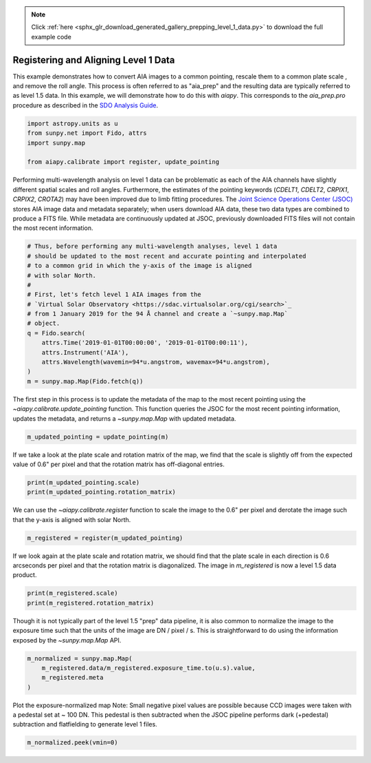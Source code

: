 .. note::
    :class: sphx-glr-download-link-note

    Click :ref:`here <sphx_glr_download_generated_gallery_prepping_level_1_data.py>` to download the full example code
.. rst-class:: sphx-glr-example-title

.. _sphx_glr_generated_gallery_prepping_level_1_data.py:


=======================================
Registering and Aligning Level 1 Data
=======================================

This example demonstrates how to convert AIA images to a common pointing,
rescale them to a common plate scale , and remove the roll angle. This process
is often referred to as "aia_prep" and the resulting data are typically 
referred to as level 1.5 data. In this example, we will demonstrate how to do
this with `aiapy`. This corresponds to the `aia_prep.pro` procedure as 
described in the `SDO Analysis Guide <https://www.lmsal.com/sdodocs/doc/dcur/SDOD0060.zip/zip/entry/index.html>`_.


.. code-block:: python3


    import astropy.units as u
    from sunpy.net import Fido, attrs
    import sunpy.map

    from aiapy.calibrate import register, update_pointing








Performing multi-wavelength analysis on level 1 data can be problematic as
each of the AIA channels have slightly different spatial scales and roll
angles. Furthermore, the estimates of the pointing keywords (`CDELT1`, `CDELT2`, `CRPIX1`,
`CRPIX2`, `CROTA2`) may have been improved due to limb fitting procedures. The 
`Joint Science Operations Center (JSOC) <http://jsoc.stanford.edu/>`_ stores
AIA image data and metadata separately; when users download AIA data, these
two data types are combined to produce a FITS file. While metadata are 
continuously updated at JSOC, previously downloaded FITS files will not 
contain the most recent information.


.. code-block:: python3


    # Thus, before performing any multi-wavelength analyses, level 1 data 
    # should be updated to the most recent and accurate pointing and interpolated
    # to a common grid in which the y-axis of the image is aligned
    # with solar North.
    #
    # First, let's fetch level 1 AIA images from the 
    # `Virtual Solar Observatory <https://sdac.virtualsolar.org/cgi/search>`_
    # from 1 January 2019 for the 94 Å channel and create a `~sunpy.map.Map` 
    # object.
    q = Fido.search(
        attrs.Time('2019-01-01T00:00:00', '2019-01-01T00:00:11'),
        attrs.Instrument('AIA'),
        attrs.Wavelength(wavemin=94*u.angstrom, wavemax=94*u.angstrom),
    )
    m = sunpy.map.Map(Fido.fetch(q))





.. rst-class:: sphx-glr-script-out

 Out:

 .. code-block:: none

    Files Downloaded:   0%|          | 0/1 [00:00<?, ?file/s]    Files Downloaded: 100%|##########| 1/1 [00:03<00:00,  3.05s/file]    Files Downloaded: 100%|##########| 1/1 [00:03<00:00,  3.05s/file]




The first step in this process is to update the metadata of the map to the
most recent pointing using  the `~aiapy.calibrate.update_pointing` function.
This function queries the JSOC for the most recent pointing information,
updates the metadata, and returns a `~sunpy.map.Map` with updated metadata.


.. code-block:: python3

    m_updated_pointing = update_pointing(m)








If we take a look at the plate scale and rotation matrix of the map, we
find that the scale is slightly off from the expected value of 0.6" per
pixel and that the rotation matrix has off-diagonal entries.


.. code-block:: python3

    print(m_updated_pointing.scale)
    print(m_updated_pointing.rotation_matrix)





.. rst-class:: sphx-glr-script-out

 Out:

 .. code-block:: none

    SpatialPair(axis1=<Quantity 0.600109 arcsec / pix>, axis2=<Quantity 0.600109 arcsec / pix>)
    [[ 0.99999712  0.00240175]
     [-0.00240175  0.99999712]]




We can use the `~aiapy.calibrate.register` function to scale the image to
the 0.6" per pixel and derotate the image such that the y-axis is aligned
with solar North.


.. code-block:: python3

    m_registered = register(m_updated_pointing)





.. rst-class:: sphx-glr-script-out

 Out:

 .. code-block:: none

    /Users/willbarnes/anaconda/envs/aiapy-dev/lib/python3.8/site-packages/sunpy/image/transform.py:121: SunpyUserWarning: Input data has been cast to float64.
      warnings.warn("Input data has been cast to float64.", SunpyUserWarning)




If we look again at the plate scale and rotation matrix, we
should find that the plate scale in each direction is 0.6 arcseconds
per pixel and that the rotation matrix is diagonalized.
The image in `m_registered` is now a level 1.5 data product.


.. code-block:: python3

    print(m_registered.scale)
    print(m_registered.rotation_matrix)





.. rst-class:: sphx-glr-script-out

 Out:

 .. code-block:: none

    SpatialPair(axis1=<Quantity 0.6 arcsec / pix>, axis2=<Quantity 0.6 arcsec / pix>)
    [[1.00000000e+00 1.72403954e-19]
     [5.37037493e-21 1.00000000e+00]]




Though it is not typically part of the level 1.5 "prep" data pipeline,
it is also common to normalize the image to the exposure time such that
the units of the image are DN / pixel / s. This is straightforward to do
using the information exposed by the `~sunpy.map.Map` API.


.. code-block:: python3

    m_normalized = sunpy.map.Map(
        m_registered.data/m_registered.exposure_time.to(u.s).value,
        m_registered.meta
    )








Plot the exposure-normalized map
Note: Small negative pixel values are possible because 
CCD images were taken with a pedestal set at ~ 100 DN.
This pedestal is then subtracted when the JSOC pipeline
performs dark (+pedestal) subtraction and flatfielding 
to generate level 1 files. 


.. code-block:: python3

    m_normalized.peek(vmin=0)


.. image:: /generated/gallery/images/sphx_glr_prepping_level_1_data_001.png
    :class: sphx-glr-single-img


.. rst-class:: sphx-glr-script-out

 Out:

 .. code-block:: none

    /Users/willbarnes/anaconda/envs/aiapy-dev/lib/python3.8/site-packages/sunpy/visualization/visualization.py:22: UserWarning: Matplotlib is currently using agg, which is a non-GUI backend, so cannot show the figure.
      plt.show()





.. rst-class:: sphx-glr-timing

   **Total running time of the script:** ( 0 minutes  22.570 seconds)


.. _sphx_glr_download_generated_gallery_prepping_level_1_data.py:


.. only :: html

 .. container:: sphx-glr-footer
    :class: sphx-glr-footer-example



  .. container:: sphx-glr-download

     :download:`Download Python source code: prepping_level_1_data.py <prepping_level_1_data.py>`



  .. container:: sphx-glr-download

     :download:`Download Jupyter notebook: prepping_level_1_data.ipynb <prepping_level_1_data.ipynb>`


.. only:: html

 .. rst-class:: sphx-glr-signature

    `Gallery generated by Sphinx-Gallery <https://sphinx-gallery.github.io>`_
